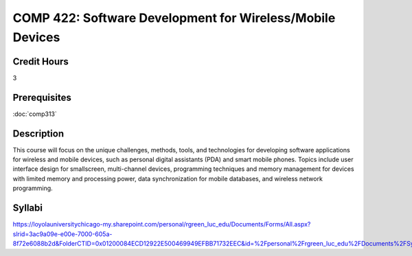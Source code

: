 .. index:: software development for wireless/mobile devices
   mobile devices

COMP 422: Software Development for Wireless/Mobile Devices
=============================================================

Credit Hours
-----------------------------------

3

Prerequisites
----------------------------

:doc:`comp313`

Description
----------------------------

This course will focus on the unique challenges, methods, tools, and technologies for developing software applications for wireless and mobile devices, such as personal digital assistants (PDA) and smart mobile phones. Topics include user interface design for smallscreen, multi-channel devices, programming techniques and memory management for devices with limited memory and processing power, data synchronization for mobile databases, and wireless network programming.

Syllabi
----------------------

https://loyolauniversitychicago-my.sharepoint.com/personal/rgreen_luc_edu/Documents/Forms/All.aspx?slrid=3ac9a09e-e00e-7000-605a-8f72e6088b2d&FolderCTID=0x01200084ECD12922E500469949EFBB71732EEC&id=%2Fpersonal%2Frgreen_luc_edu%2FDocuments%2FSyllabi%2FCOMP%20422